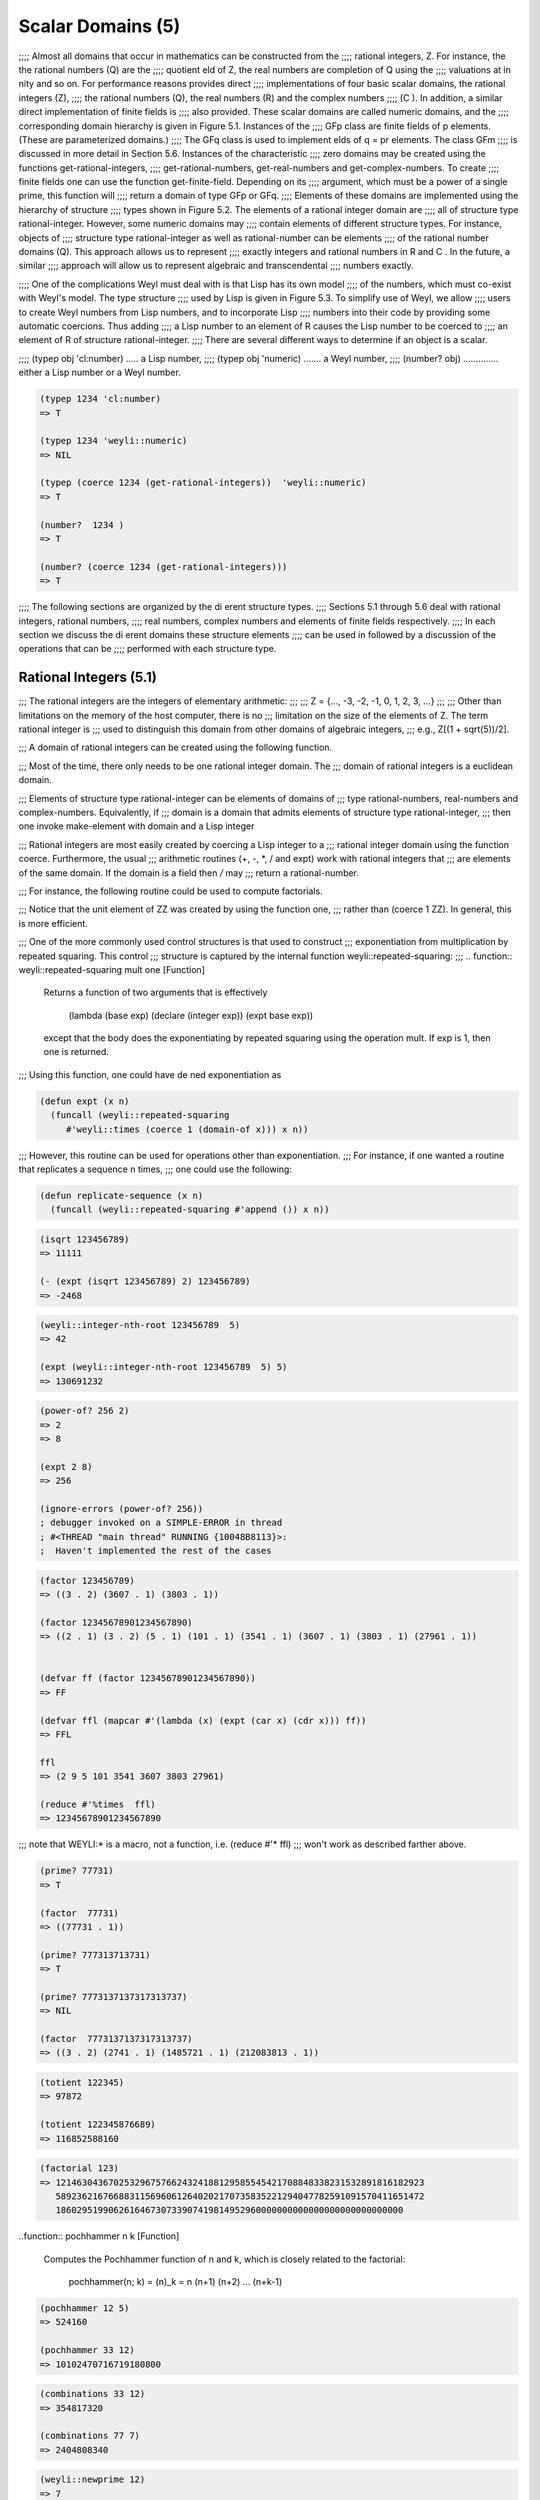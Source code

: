 .. (ql:quickload :weyl)
.. (in-package :weyl)

Scalar Domains (5)
==================
;;;; Almost all domains that occur in mathematics can be constructed from the 
;;;; rational integers, Z. For instance, the the rational numbers (Q) are the 
;;;; quotient eld of Z, the real numbers are completion of Q using the 
;;;; valuations at in nity and so on. For performance reasons provides direct 
;;;; implementations of four basic scalar domains, the rational integers (Z), 
;;;; the rational numbers (Q), the real numbers (R) and the complex numbers 
;;;; (C ). In addition, a similar direct implementation of finite fields is 
;;;; also provided. These scalar domains are called numeric domains, and the 
;;;; corresponding domain hierarchy is given in Figure 5.1. Instances of the 
;;;; GFp class are finite fields of p elements. (These are parameterized domains.) 
;;;; The GFq class is used to implement elds of q = pr elements. The class GFm 
;;;; is discussed in more detail in Section 5.6. Instances of the characteristic
;;;; zero domains may be created using the functions get-rational-integers, 
;;;; get-rational-numbers, get-real-numbers and get-complex-numbers. To create 
;;;; finite fields one can use the function get-finite-field. Depending on its 
;;;; argument, which must be a power of a single prime, this function will 
;;;; return a domain of type GFp or GFq.
;;;; Elements of these domains are implemented using the hierarchy of structure
;;;; types shown in Figure 5.2. The elements of a rational integer domain are 
;;;; all of structure type rational-integer. However, some numeric domains may
;;;; contain elements of different structure types. For instance, objects of 
;;;; structure type rational-integer as well as rational-number can be elements
;;;; of the rational number domains (Q). This approach allows us to represent 
;;;; exactly integers and rational numbers in R and C . In the future, a similar
;;;; approach will allow us to represent algebraic and transcendental 
;;;; numbers exactly.


;;;; One of the complications Weyl must deal with is that Lisp has its own model
;;;; of the numbers, which must co-exist with Weyl's model. The type structure 
;;;; used by Lisp is given in Figure 5.3. To simplify use of Weyl, we allow 
;;;; users to create Weyl numbers from Lisp numbers, and to incorporate Lisp 
;;;; numbers into their code by providing some automatic coercions. Thus adding
;;;; a Lisp number to an element of R causes the Lisp number to be coerced to 
;;;; an element of R of structure rational-integer.
;;;; There are several different ways to determine if an object is a scalar.

;;;;      (typep obj 'cl:number) ..... a Lisp number,
;;;;      (typep obj 'numeric) ....... a Weyl number,
;;;;      (number? obj) .............. either a Lisp number or a Weyl number.

.. code-block:: lisp

    (typep 1234 'cl:number)
    => T

    (typep 1234 'weyli::numeric)
    => NIL

    (typep (coerce 1234 (get-rational-integers))  'weyli::numeric)
    => T

    (number?  1234 )
    => T

    (number? (coerce 1234 (get-rational-integers)))
    => T

;;;; The following sections are organized by the di erent structure types. 
;;;; Sections 5.1 through 5.6 deal with rational integers, rational numbers, 
;;;; real numbers, complex numbers and elements of finite fields respectively. 
;;;; In each section we discuss the di erent domains these structure elements 
;;;; can be used in followed by a discussion of the operations that can be 
;;;; performed with each structure type.


Rational Integers (5.1)
-----------------------

;;; The rational integers are the integers of elementary arithmetic:
;;;
;;;          Z = {..., -3, -2, -1, 0, 1, 2, 3, ...}
;;;
;;; Other than limitations on the memory of the host computer, there is no 
;;; limitation on the size of the elements of Z. The term rational integer is 
;;; used to distinguish this domain from other domains of algebraic integers, 
;;; e.g., Z[(1 + sqrt(5))/2].

;;; A domain of rational integers can be created using the following function.


.. function::  get-rational-integers                               [Function]

   Returns a domain that is isomorphic to the rational integers, Z. When 
   called repeatedly, it always returns the same value until reset-domains 
   is called.


;;; Most of the time, there only needs to be one rational integer domain. The 
;;; domain of rational integers is a euclidean domain.

;;; Elements of structure type rational-integer can be elements of domains of 
;;; type rational-numbers, real-numbers and complex-numbers. Equivalently, if 
;;; domain is a domain that admits elements of structure type rational-integer,
;;; then one invoke make-element with domain and a Lisp integer

;;; Rational integers are most easily created by coercing a Lisp integer to a 
;;; rational integer domain using the function coerce. Furthermore, the usual 
;;; arithmetic routines (+, -, *, / and expt) work with rational integers that 
;;; are elements of the same domain. If the domain is a field then `/` may
;;; return a rational-number.

;;; For instance, the following routine could be used to compute factorials.

.. code-blocks:: lisp

    (defvar ZZ (get-rational-integers))

    (defun my-factorial (n)
       (if (< n 2) (one ZZ)
         (* (coerce n ZZ) (my-factorial (- n 1)))))


;;; Notice that the unit element of ZZ was created by using the function one, 
;;; rather than (coerce 1 ZZ). In general, this is more efficient.

;;; One of the more commonly used control structures is that used to construct 
;;; exponentiation from multiplication by repeated squaring. This control 
;;; structure is captured by the internal function weyli::repeated-squaring:
;;;
.. function::  weyli::repeated-squaring mult one                   [Function]

   Returns a function of two arguments that is effectively

            (lambda (base exp)
            (declare (integer exp))
            (expt base exp))

   except that the body does the exponentiating by repeated squaring using 
   the operation mult. If exp is 1, then one is returned.


;;; Using this function, one could have de ned exponentiation as

.. code-block:: lisp

       (defun expt (x n)
         (funcall (weyli::repeated-squaring 
            #'weyli::times (coerce 1 (domain-of x))) x n))


;;; However, this routine can be used for operations other than exponentiation.
;;; For instance, if one wanted a routine that replicates a sequence n times, 
;;; one could use the following:

.. code-block:: lisp

        (defun replicate-sequence (x n)
          (funcall (weyli::repeated-squaring #'append ()) x n))



.. function::    isqrt n                                            [Function]

   Returns the integer part of the square root of n.

.. code-block:: lisp

    (isqrt 123456789)
    => 11111

    (- (expt (isqrt 123456789) 2) 123456789)
    => -2468


.. function ::   integer-nth-root m n                             [Function]

   Computes the largest integer not greater than the n-th root of m.


.. code-block:: lisp

    (weyli::integer-nth-root 123456789  5)
    => 42

    (expt (weyli::integer-nth-root 123456789  5) 5)
    => 130691232



.. function::    power-of? number &optional base                  [Function]

   Returns base and k if number = base , otherwise it returns nil. If base is 
   not provided returns the smallest integer of which number is a perfect 
   power.


.. code-block:: lisp

    (power-of? 256 2)
    => 2
    => 8

    (expt 2 8)
    => 256

    (ignore-errors (power-of? 256))
    ; debugger invoked on a SIMPLE-ERROR in thread
    ; #<THREAD "main thread" RUNNING {10048B8113}>:
    ;  Haven't implemented the rest of the cases



.. function::   factor n                                           [Function]

   Factors n into irreducible factors. The value returned is a list of dotted
   pairs. The first component of the dotted pair is the divisor and the second
   is the number of times the divisor divides n. The type of factorization 
   method used, can be controlled by setting the variable *factor-method*. 
   The allowable values are simple-integer-factor and fermat-integer-factor.


.. code-block:: lisp

    (factor 123456789)
    => ((3 . 2) (3607 . 1) (3803 . 1))

    (factor 12345678901234567890)
    => ((2 . 1) (3 . 2) (5 . 1) (101 . 1) (3541 . 1) (3607 . 1) (3803 . 1) (27961 . 1))


    (defvar ff (factor 12345678901234567890))
    => FF

    (defvar ffl (mapcar #'(lambda (x) (expt (car x) (cdr x))) ff))
    => FFL

    ffl
    => (2 9 5 101 3541 3607 3803 27961)

    (reduce #'%times  ffl)
    => 12345678901234567890

;;; note that WEYLI:* is a macro, not a function, i.e. (reduce #'*  ffl)
;;; won't work as described farther above.



.. function::    prime? n                                          [Function]

   Returns true if n is a prime number. (For other domains, if n has no factors
   that are not units.)

.. code-block:: lisp

    (prime? 77731)
    => T

    (factor  77731)
    => ((77731 . 1))

    (prime? 777313713731)
    => T

    (prime? 7773137137317313737)
    => NIL

    (factor  7773137137317313737)
    => ((3 . 2) (2741 . 1) (1485721 . 1) (212083813 . 1))



.. function::  totient n  [Function]

   Returns the Euler totient function of n, the number of positive integers 
   less than n that are relatively prime to n, i.e.:

        totient(n) = n  \Pi_{p} (1 - \frac{1}{p}), 

   where product is over all prime divisors of n.


.. code-block:: lisp

    (totient 122345)
    => 97872

    (totient 122345876689)
    => 116852588160


.. function::    factorial n                                       [Function]

   Computes n!


.. code-block:: lisp

    (factorial 123)
    => 1214630436702532967576624324188129585545421708848338231532891816182923
       5892362167668831156960612640202170735835221294047782591091570411651472
       186029519906261646730733907419814952960000000000000000000000000000



..function::    pochhammer n k                                     [Function]

  Computes the Pochhammer function of n and k, which is closely related to 
  the factorial:

         pochhammer(n; k) = (n)_k = n (n+1) (n+2) ... (n+k-1)

.. code-block:: lisp

    (pochhammer 12 5)
    => 524160

    (pochhammer 33 12)
    => 10102470716719180800



.. function::  combinations n m                                    [Function]

   Computes the number of combinations of n things taken m at a time.

         combinations(n,m) = \binom(n,m) = \frac{n!}{m!(n-m)!}.


.. code-block:: lisp

    (combinations 33 12)
    => 354817320

    (combinations 77 7)
    => 2404808340


.. function::     newprime n                                       [Function]

   Returns the largest prime less than its argument.


.. code-block:: lisp

    (weyli::newprime 12)
    => 7

    (weyli::newprime 1299)
    => 113

;;; **BUG?** never > 113 ....

;;; *** Need to point out that the elements of the second rational integer 
;;;     domain created are totally different from that those that are elements 
;;;     of the rst instance of the rational integers.)
;;;


Rational Numbers (5.2)
----------------------

;; The domain rational numbers, Q, is the quotient eld of the ring of rational 
;; integers. The elements of a rational number domain can have structure type 
;; either rational-integer or rational-number. Elements.
;; As in Common Lisp there is a set of four functions for truncating numbers 
;; and ratios to integers. If the second argument is not provided then it 
;; defaults to 1. If only the rst argument is provided and it is a rational 
;; integer, then all four functions return the same values.
;; A domain of rational integers is created by the following function.

.. function::       get-rational-numbers                            [Function]

   Returns a domain that is isomorphic to the rational numbers, Q. When called
   repeatedly, it always returns the same value until reset-domains is called.

.. function::  floor number &optional divisor                       [Function]


.. function::  ceiling number &optional divisor                     [Function]


.. function::  truncate number &optional divisor                    [Function]


.. function::  round number &optional divisor                       [Function]


.. code-block:: lisp

    (defvar QQ (get-rational-numbers))
    => QQ

    (wtype QQ)
    => RATIONAL-NUMBERS

    (defvar q11/3 (coerce (/ 11 3) QQ))
    => Q11/3

    q11/3
    => 11/3

    (wtype q11/3)
    => RATIONAL-NUMBER

    (numerator q11/3)
    => 11

    (denominator q11/3)
    => 3

    (floor q11/3)
    => 3

    (ceiling q11/3)
    => 4

    (truncate q11/3)
    => 3
    => 2

    (round q11/3)
    => 4
    => -1


Real Numbers (5.3)
------------------

;;; The entire real number situation is somewhat confused. In particular, the 
;;; relationship between floating point numbers and real numbers is jumbled. 
;;; These issues will be fixed at a later date.
 
.. function::     get-real-numbers &optional precision             [Function]

   This returns a domain whose elements are floating point numbers. If precision
   is not specified, then the machines default double precision floating point 
   numbers will be used. If precision is specified, then a special arbitrary 
   precision floating point package will be used. Operations with these numbers 
   will be somewhat slower (and will cause more garbage collection) than when 
   using the machine's floating point data types.


.. code-block:: lisp

    (get-real-numbers )
    => R

    (ignore-errors (get-real-numbers 128))
    => ;   The function GET-REAL-NUMBERS is called with one argument, but wants 
         exactly zero. 
    not implemented yet??

    (describe 'get-real-numbers)
    ; WEYLI:GET-REAL-NUMBERS
    ;  [symbol]

    ; GET-REAL-NUMBERS names a generic function:
    ;  Lambda-list: ()
    ;  Derived type: (FUNCTION NIL *)
    ;  Method-combination: STANDARD
    ;  Methods:
    ;    (GET-REAL-NUMBERS ())

    (documentation 'get-real-numbers 'function)
    ; => NIL



.. function::  floor number &optional divisor                      [Function]

   Computes the floor of number.


.. code-block:: lisp

    (floor (coerce 3.14 (get-real-numbers)))
    => 3
    => 0.1400001


.. function::      ceiling number &optional divisor                [Function]

   Computes the ceiling of number.

.. code-block:: lisp

    (ceiling  (coerce 3.14 (get-real-numbers)))
    => 4
    => -0.8599999


.. function::  truncate number &optional divisor                   [Function]

   Computes the truncate of number.


.. code-block:: lisp

    (truncate  (coerce 3.14 (get-real-numbers)))
    => 3
    => 0.1400001


.. function::     round number &optional divisor                   [Function]

   Computes the round of number.


.. code-block:: lisp

    (round   (coerce 3.14 (get-real-numbers)))
    => 3
    => 0.1400001


    (round  3.14)
    => 3
    => 0.1400001


    (round  3.14 3)
    => 1
    => 0.1400001

    (round  3.14 2)
    => 2
    => -0.8599999



.. function:: sqrt n                                               [Function]

   For positive n returns positive n with the same precision as n.


.. code-block:: lisp

    (sqrt   (coerce 3.14 (get-real-numbers)))
    => 1.7720045

    (sqrt 3.14)
    => 1.7720045

    (sqrt 4.0)
    => 2.0


;;; The following standard trigonometric and hyperbolic routines are provided
;;;   
;;;     sin n asin n sinh n asinh n
;;;     cos n acos n cosh n acosh n
;;;     tan n atan n tanh n atanh n

.. code-block:: lisp

    (defvar mypi (coerce (/ 355 113) (get-real-numbers)))

    (wtype mypi)
    => RATIONAL-NUMBER -- although we coerced to R

    (defvar mypi-r (coerce (/ 355.0 113.0) (get-real-numbers)))
    => MYPI-R

    mypi-r
    => 3.141593

    (wtype mypi-r)
    => WEYLI::FLOATING-POINT-NUMBER

    (defvar trigfuns '(sin cos tan sinh cosh tanh))
    => TRIGFUNS

    (mapcar #'(lambda (x) (funcall x mypi-r)) trigfuns)
    => (-3.2584137e-7 -1.0 3.2584137e-7 11.548743 11.591957 0.9962721)


.. function::     exp n                                            [Function]

   Returns e^n


.. code-block:: lisp

    (exp 2)
    => 7.389056

    (exp (log (exp 1)))
    =>2.7182817



.. function::  log n &optional b                                   [Function]

   For positive n returns the principal part of logb n. If b is not supplied 
   then e, the base of natural logarithms, is used for b.


.. code-block:: lisp

    (log (exp 1))
    => 0.99999994

    (ignore-errors (log (exp 1) 2))
    => The function LOG is called with two arguments, but wants exactly one.


    (describe 'log)
    ; WEYLI::LOG
    ;  [symbol]
    ;
    ; LOG names a generic function:
    ;  Lambda-list: (NUMBER)
    ;  Derived type: (FUNCTION (T) *)
    ;  Documentation:
    ;    Return the natural logarithm of the number.
    ;  Method-combination: STANDARD
    ;  Methods:
    ;    (LOG (FLOATING-POINT-NUMBER))
    ;    (LOG (BIGFLOAT))
    ;    (LOG (GENERAL-EXPRESSION))
    ;    (LOG (NUMERIC))
    ;    (LOG (SYMBOL))
    ;    (LOG (NUMBER))
    ;  Source file: /home/kfp/quicklisp/local-projects/weyl/lisp-numbers.lisp
    ; *


Complex Numbers (5.4)
---------------------

.. code-block:: lisp

    (get-complex-numbers)
    => C

    (defvar c11 (coerce #C(1 1)  (get-complex-numbers)))
    => C11

    c11
    => 1 + i


.. function:: realpart z                                           [Function]

   If z = x + iy returns x.


.. code-block:: lisp
 
    (realpart c11)
    => 1


.. function::     imagpart z                                       [Function]

   If z = x + iy returns y .[Function]


.. code-block:: lisp

    (imagpart c11)
    => 1



.. function:: conjugate z                                          [Function]

   If z = x + iy returns x ? iy .[Function]


.. code-block:: lisp

    (conjugate c11)
    => 1 + -1 i



.. function:: abs z                                                [Function]

   If z = x + iy returns  |z| = sqrt(x^2 + y^2).


.. code-block:: lisp

    (abs  c11)
    => 1.4142135


.. function::     phase z                                          [Function]

   If z = r*e^(it) returns t, where r=|z|.

.. code-block:: lisp

    (phase c11)
    => 0.7853982

    (* c11 c11)
    => 2 i  

    (/ c11 c11)
    => 1

    (+ c11 c11)
    => 2 + 2 i

    (- c11 c11)
    => 0


Quaternions (5.5)
-----------------

;;; Quaternions are a non-commutative algebra over a field, usually the reals, 
;;; that are often used to represent three dimensional rotations. Weyl can 
;;; construct a quaternion algebra over any field F. This algebra is a four 
;;; dimensional vector space over F with the following relations. The
;;; element (1,0,0,0) is the multiplicative identity. If we denote 
;;; i = (0,1,0,0), j = (0,0,1,0) and k = (0,0,0,1), then
;;; 
;;;      i^2 = j^2 = k^2 = -1,  ij = -ji, jk = -kj and ik = -ki.
;;; 


.. function:: get-quaternion-domain field                           [Function]

   Gets a quaternion algebra over field, which must be a field.


.. code-block:: lisp

    (get-quaternion-domain (get-rational-numbers))
    => Quat(Q)

    (get-quaternion-domain (get-real-numbers))
    => Quat(R)

    (get-quaternion-domain (get-complex-numbers))
    => Quat(C)


Quaternions can be created using make-element.

.. function::  make-element quaternion-algebra v1 v2 v3 v4         [Function]
  
   Creates an element of quaternion-algebra from its arguments. The value
   returned will be v1 + i v2 + j v3 + k v4 . As with other versions of 
   make-element, the function weyli::make-element assumes the arguments are 
   all elements of the coefficient domain and is intended only for internal use.


;;; As an algebraic extension of the real numbers, the quaternions are a little
;;; strange. The subfield of quaternions generated by 1 and i, is isomorphic to
;;; the complex numbers. Adding j and k makes the algebra non-commutative and 
;;; causes it to violate some basic intuitions. For instance, 1 hasat least 
;;; three square roots!
;;; 
;;; We illustrate some of these issues computationally. First we create a 
;;; quaternion algebra in which to work.
;;; 
;;;      > (setq q (get-quaternion-domain (get-real-numbers)))
;;;      Quat(R)
;;; 
;;; Next, we can create some elements of the quaternions and do some simple 
;;; calculations with them.
;;; 
;;;     > (setq a (make-element q 1 1 1 1))
;;;     <1, 1, 1, 1>
;;; 
;;;     > (setq b (/ a 2))
;;;     <1/2, 1/2, 1/2, 1/2>
;;; 
;;;     > (* b b b)
;;;     <-1, 0, 0, 0>
;;; 

.. code-block:: lisp

    (defvar q4 (get-quaternion-domain (get-real-numbers)))
    => Q4

    (defvar aq4 (make-element q4 1 1 1 1))
    => AQ4

    (defvar bq4 (/ aq4 2))
    => BQ4

    (* bq4 bq4 bq4)
     => <-1, 0, 0, 0>


;;; As expected, one can multiply quaternions by other quaternions and by 
;;; elements of the coefficient field (or objects that can be coerced into the 
;;; coefficient field).


.. function:: conjugate quaternion                                  [Function]

   This is an extension of the concept of complex conjugation. It negates 
   the coefficients of i, j and k. This is illustrated by the following example.
 
;;;     > (setq c (make-element q 1 2 3 4))
;;;     <1, 2, 3, 4>
;;;
;;;     > (conjugate c)
;;;     <1, -2, -3, -4>
;;; 
;;;      > (* c (conjugate c)
;;;     <30, 0, 0, 0>
;;; 

.. code-block:: lisp

    (defvar cq4 (make-element q4 1 2 3 4))
    => CQ4

    (conjugate cq4)
    => <1, -2, -3, -4>

    (* cq4 (conjugate cq4))
    => <30, 0, 0, 0>


;;; Notice that the components of the product of a quaternion with its conjugate
;;; are all zero except for the very first component. This matches what happens
;;; when one multiplies a complex number with its complex conjugate.


;;; ???? division, expt .... not working

;;; Finite Fields (5.6)
;;; 
;;; The usual finite fields are provided in Weyl, Fp and algebraic extensions 
;;; of Fq . Such domains are called GFp domains. Since all finite fields with 
;;; the same number of elements are isomorphic, fields are created by specifying
;;; the elements in the field.
;;; 
;;;       get-finite-field size         [Function]
;;; 
;;; Size is expected to be a a power of a prime number. This function returns 
;;; a finite field with the indicated number of elements. If size is nil then 
;;; a GFm field is returned.
;;; 
;;;      number-of-elements finite-field [Function]
;;; 
;;; Returns the number of elements in finite-field.
;;;
;;; At the moment Weyl can only deal with the fields F2^k and Fp . For instance,
;;; 
;;;    > (setq F256 (get-finite-field 256))
;;;    GF(2^8)
;;; 
;;;    > (characteristic F256)
;;;    2
;;; 
;;;    > (number-of-elements F256)
;;;   256
;;; 

(defvar  F256 (get-finite-field 256))
; => F256

(characteristic F256)
; => 2

(number-of-elements F256)
; => 256


;;; Elements of a GFp are created by coercing a rational integer into a GFp 
;;; domain. For finite fields with characteristic greater than 2, coercing an 
;;; integer into Fp maps n into n (mod p). For F2^k , the image of an integer 
;;; is a bit more complicated. Let the binary representation of n be
;;; 
;;;     n = n_l ... n_0
;;;
;;; and let alpha be the primitive element of F2^k over F2. Then
;;;
;;;     n -> n_{k-1} alpha^{k-1} + ... + n_1 alpha + n_0.
;;; 
;;; This mapping is particularly appropriate for problems in coding theory.
;;; 
;;; In addition, elements of finite fields can be created using make-element.
;;; 
;;;       make-element finite-field integer &optional rest  [Function]
;;; 
;;; Creates an element of nite- eld from integer . This is the only way to 
;;; create elements of Fp^k . (As with all make-element methods, the argument 
;;; list includes &rest arguments, but for finite fields any additional arguments
;;; are ignored.)
;;; As an example of the use of nite elds, consider the following function, 
;;; which determines the order of an element of a finite field (the hard way).
;;; 
;;;      (defun element-order (n)
;;;        (let* ((domain (domain-of n))
;;;               (one (coerce 1 domain)))
;;;          (loop for i upfrom 1 below (number-of-elements domain)
;;;                for power = n then (* n power)
;;;              do (when (= power one)
;;;                     (return i)))))
;;; 
;;; A more efficient routine is provided by Weyl as multiplicative-order.
;;; 
;;; multiplicative-order elt     [Function]
;;; 
;;; Elt must be an element of a finite field. This routine computes multiplicative 
;;; order of elt. This routine requires factoring the size of the multiplicative 
;;; group of the finite field and thus is appropriate for very large finite fields.
;;; 
;;; The following illustrates use of these routines.
;;; 
;;;      > (element-order (coerce 5 (get-finite-field 41)))
;;;     20
;;;      > (multiplicative-order (coerce 5 (get-finite-field 41)))
;;; 

(defun element-order (n)
        (let* ((domain (domain-of n))
              (one (coerce 1 domain)))
         (loop for i upfrom 1 below (number-of-elements domain)
              for power = n then (* n power)
            do (when (= power one)
                    (return i)))))

(element-order (coerce 5 (get-finite-field 41)))
; => 20

(multiplicative-order (coerce 5 (get-finite-field 41)))
; => 20


;;; Consider what is involved when implementing an algorithm using the Chinese 
;;; remainder theorem. The computation is done in a number of domains like 
;;; Z=(p1), Z=(p2) and Z=(p3). The results are then combined to produce results 
;;; in the domains Z=(p1p2) and Z=(p1p2 p3). Rather than working in several 
;;; different domains and explicitly coercing the elements from one to another, 
;;; it is easier to assume we are working in a single domain that is the union 
;;; of Z=(m) for all integers m and marking the elements of this domain with 
;;; their moduli. We call this domain a GFm.
;;; 
;;; GFm domains are also created using the get-finite-field but by providing 
;;; nil as the number of elements in the field.
;;; 
;;; Elements of GFm are printed by indicating their modulus in a subscript 
;;; surrounded by parentheses. Thus 2_(5) means 2 modulo 5. Combining two 
;;; elements a_(m) and b_(m) that have the same moduli is the same as if they 
;;; were both elements of Z=(m). To combine elements of two different rings, 
;;; we find a ring that contains both as subrings and perform the calculation 
;;; there. Thus combining a_(m) and b_(n) we combine the images of a and b as 
;;; elements of Z=(gcd(m; n)).
;;; FIXTHIS: Need works something out for dealing with completions of the 
;;; integers at primes, and how we are going to compute with elements.

